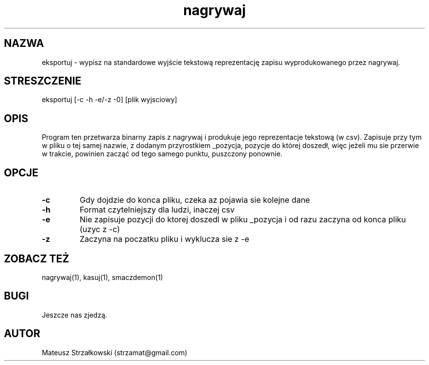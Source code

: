 .\" Strona podręcznika dla programu eksportuj.
.\" Jak nie działa, to pisać na Discordzie, albo dzwonić.
.TH nagrywaj 1 "29 Marca 2023" "1.0" "System Monitorowania Aktywności Człowieka"
.SH NAZWA
eksportuj \- wypisz na standardowe wyjście tekstową reprezentację zapisu wyprodukowanego przez nagrywaj.
.SH STRESZCZENIE
eksportuj  [-c -h -e/-z -0] [plik wyjsciowy]
.SH OPIS
Program ten przetwarza binarny zapis z nagrywaj i produkuje jego reprezentacje tekstową (w csv). Zapisuje przy tym w pliku o tej samej nazwie, z dodanym przyrostkiem _pozycja, pozycje do której doszedł, więc jeżeli mu sie przerwie w trakcie, powinien zacząć od tego samego punktu, puszczony ponownie.
.SH OPCJE
.TP
.BR \-c \fR
Gdy dojdzie do konca pliku, czeka az pojawia sie kolejne dane
.TP
.BR \-h \fR
Format czytelniejszy dla ludzi, inaczej csv
.TP
.BR \-e \fR
Nie zapisuje pozycji do ktorej doszedl w pliku _pozycja i od razu zaczyna od konca pliku (uzyc z -c)
.TP
.BR \-z \fR
Zaczyna na poczatku pliku i wyklucza sie z -e


.SH ZOBACZ TEŻ
nagrywaj(1), kasuj(1), smaczdemon(1)
.SH BUGI
Jeszcze nas zjedzą.
.SH AUTOR
Mateusz Strzałkowski (strzamat@gmail.com)